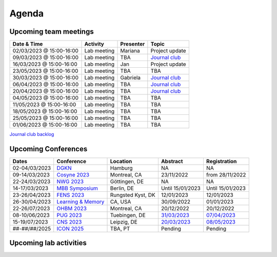 Agenda
=====

.. _team-meetings:

Upcoming team meetings
------------

.. list-table::
  :widths: auto
  :header-rows: 1

  * - Date & Time
    - Activity
    - Presenter
    - Topic
  * - 02/03/2023 @ 15:00-16:00
    - Lab meeting
    - Mariana
    - Project update
  * - 09/03/2023 @ 15:00-16:00
    - Lab meeting
    - TBA
    - `Journal club <https://www.nature.com/articles/s41583-022-00606-4>`_
  * - 16/03/2023 @ 15:00-16:00
    - Lab meeting
    - Jan
    - Project update
  * - 23/05/2023 @ 15:00-16:00
    - Lab meeting
    - TBA
    - TBA
  * - 30/03/2023 @ 15:00-16:00
    - Lab meeting
    - Gabriela
    - `Journal club <https://www.sciencedirect.com/science/article/pii/S0896627322010327>`_
  * - 06/04/2023 @ 15:00-16:00
    - Lab meeting
    - TBA
    - `Journal club <https://www.nature.com/articles/s41467-020-20722-y>`_
  * - 20/04/2023 @ 15:00-16:00
    - Lab meeting
    - TBA
    - `Journal club <https://www.biorxiv.org/content/10.1101/2023.02.08.527772v1>`_
  * - 04/05/2023 @ 15:00-16:00
    - Lab meeting
    - TBA
    - TBA
  * - 11/05/2023 @ 15:00-16:00
    - Lab meeting
    - TBA
    - TBA
  * - 18/05/2023 @ 15:00-16:00
    - Lab meeting
    - TBA
    - TBA
  * - 25/05/2023 @ 15:00-16:00
    - Lab meeting
    - TBA
    - TBA
  * - 01/06/2023 @ 15:00-16:00
    - Lab meeting
    - TBA
    - TBA

`Journal club backlog <https://docs.google.com/document/d/1bJqVSzknrPOcIwVknGQa5QZWWZV_vq9BLMu3w0eH9Jg/edit#>`_

.. _conferences:

Upcoming Conferences
------------

.. list-table::
  :widths: auto
  :header-rows: 1

  * - Dates
    - Conference
    - Location
    - Abstract
    - Registration
  * - 02-04/03/2023
    - `DGKN <https://www.kongress-dgkn.de/>`_
    - Hamburg
    - NA
    - NA
  * - 09-14/03/2023
    - `Cosyne 2023 <https://www.cosyne.org/>`_
    - Montreal, CA
    - 23/11/2022
    - from 28/11/2022
  * - 22-24/03/2023
    - `NWG 2023 <https://www.nwg-goettingen.de/2023/>`_
    - Göttingen, DE
    - NA
    - NA
  * - 14-17/03/2023
    - `MBB Symposium <https://www.cbs.mpg.de/en/mbb-symposium>`_
    - Berlin, DE
    - Until 15/01/2023
    - Until 15/01/2023
  * - 23-26/04/2023
    - `FENS 2023 <https://www.fens.org/meetings/the-brain-conferences>`_
    - Rungsted Kyst, DK
    - 12/01/2023
    - 12/01/2023
  * - 26-30/04/2023
    - `Learning & Memory <https://learnmem2023.org/>`_
    - CA, USA
    - 30/09/2022
    - 01/01/2023
  * - 22-26/07/2023
    - `OHBM 2023 <https://www.humanbrainmapping.org>`_
    - Montreal, CA
    - 20/12/2022
    - 20/12/2022
  * - 08-10/06/2023
    - `PUG 2023 <https://pug2023.de/home/en/>`_
    - Tuebingen, DE
    - `31/03/2023 <https://pug2023.de/home/en/einreichung/>`_
    - `07/04/2023 <https://pug2023.de/home/en/registrierung/>`_
  * - 15-19/07/2023
    - `CNS 2023 <https://ocns.memberclicks.net/cns-2023-quick>`_
    - Leipzig, DE
    - `20/03/2023 <https://ocns.memberclicks.net/cns-2023-abstract-submission>`_
    - `08/05/2023 <https://ocns.memberclicks.net/cns-2023-registration#!/>`_
  * - ##-##/##/2025
    - `ICON 2025 <https://twitter.com/ICON2020FIN/status/1528327737148166144>`_
    - TBA, PT
    - Pending
    - Pending


.. _lab-activities:

Upcoming lab activities
------------

.. list-table::
  :widths: auto
  :header-rows: 1

  * - Date & Time
    - Activity
    - Location
